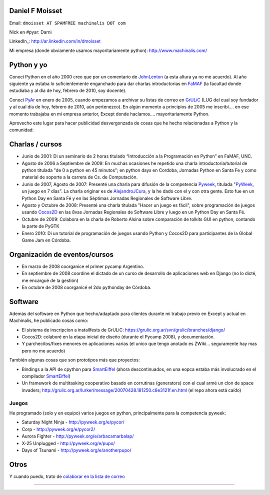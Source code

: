 
Daniel F Moisset
----------------

Email: ``dmoisset AT SPAMFREE machinalis DOT com``

Nick en #pyar: Darni

LinkedIn_: http://ar.linkedin.com/in/dmoisset

Mi empresa (donde obviamente usamos mayoritariamente python): http://www.machinalis.com/

Python y yo
-----------

Conocí Python en el año 2000 creo que por un comentario de JohnLenton_ (a esta altura ya no me acuerdo). Al año siguiente ya estaba lo suficientemente enganchado para dar charlas introductorias en FaMAF_ (la facultad donde estudiaba y al día de hoy, febrero de 2010, soy docente).

Conocí PyAr_ en enero de 2005, cuando empezamos a archivar su listas de correo en GrULiC_ (LUG del cual soy fundador y al cual día de hoy, febrero de 2010, aún pertenezco). En algún momento a principios de 2005 me inscribí.... en ese momento trabajaba en mi empresa anterior, Except donde hacíamos.... mayoritariamente Python.

Aprovecho este lugar para hacer publicidad desvergonzada de cosas que he hecho relacionadas a Python y la comunidad:

Charlas / cursos
----------------

* Junio de 2001: Di un seminario de 2 horas titulado “Introducción a la Programación en Python” en FaMAF, UNC.

* Agosto de 2006 a Septiembre de 2009: En muchas ocasiones he repetido una charla introductoria/tutorial de python titulada "de 0 a python en 45 minutos"; en python days en Cordoba, Jornadas Python en Santa Fe y como material de soporte a la carrera de Cs. de Computación.

* Junio de 2007, Agosto de 2007: Presenté una charla para difusión de la competencia Pyweek_, titulada "PyWeek_, un juego en 7 días". La charla originar es de AlejandroJCura_, y la he dado con el y con otra gente. Esto fue en un Python Day en Santa Fé y en las Séptimas Jornadas Regionales de Software Libre.

* Agosto y Octubre de 2008: Presenté una charla titulada "Hacer un juego es fácil", sobre programación de juegos usando Cocos2D_ en las 8vas Jornadas Regionales de Software Libre y luego en un Python Day en Santa Fé.

* Octubre de 2009: Colabora en la charla de Roberto Alsina sobre comparación de tolkits GUI en python, contando la parte de PyGTK

* Enero 2010: Di un tutorial de programación de juegos usando Python y Cocos2D para participantes de la Global Game Jam en Córdoba.

Organización de eventos/cursos
------------------------------

* En marzo de 2008 coorganice el primer pycamp Argentino.

* En septiembre de 2008 coordine el dictado de un curso de desarrollo de aplicaciones web en Django (no lo dicté, me encargué de la gestión)

* En octubre de 2008 coorganicé el 2do pythonday de Córdoba.

Software
--------

Además del software en Python que hecho/adaptado para clientes durante mi trabajo previo en Except y actual en Machinalis, he publicado cosas como:

* El sistema de inscripcion a installfests de GrULiC: https://grulic.org.ar/svn/grulic/branches/django/

* Cocos2D: colaboré en la etapa inicial de diseño (durante el Pycamp 2008), y documentación.

* Y parchecitos/fixes menores en aplicaciones varias (el unico que tengo anotado es ZWiki... seguramente hay mas pero no me acuerdo)

También algunas cosas que son prototipos más que proyectos:

* Bindings a la API de cpython para SmartEiffel_ (ahora descontinuados, en una eopca estaba más involucrado en el compilador `SmartEiffel <../SmartEiffel>`__)

* Un framework de multitasking cooperativo basado en corrutinas (generators) con el cual armé un clon de space invaders; http://grulic.org.ar/lurker/message/20070428.181250.c8e3121f.en.html (el repo ahora está caído)

Juegos
~~~~~~

He programado (solo y en equipo) varios juegos en python, principalmente para la competencia pyweek:

* Saturday Night Ninja - http://pyweek.org/e/pycor/

* Corp - http://pyweek.org/e/pycor2/

* Aurora Fighter - http://pyweek.org/e/arbacamarbalap/

* X-25 Unplugged - http://pyweek.org/e/pupo/

* Days of Tsunami - http://pyweek.org/e/anotherpupo/

Otros
-----

Y cuando puedo, trato de `colaborar en la lista de correo`_

-------------------------



.. ############################################################################



.. _FaMAF: http://www.famaf.unc.edu.ar


.. _GrULiC: http://grulic.org.ar

.. _Pyweek: http://pyweek.org



.. _Cocos2D: http://cocos2d.org

.. _SmartEiffel: http://smarteiffel.loria.fr

.. _colaborar en la lista de correo: http://grulic.org.ar/lurker/search/20990626.220752.00000000@au:moisset,ml:pyar.en.html


.. _johnlenton: /pages/johnlenton/index.html
.. _pyar: /pages/pyar/index.html
.. _alejandrojcura: /pages/alejandrojcura/index.html
